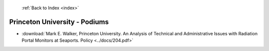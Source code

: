 :ref:`Back to Index <index>`

Princeton University - Podiums
------------------------------

* :download:`Mark E. Walker, Princeton University. An Analysis of Technical and Administrative Issues with Radiation Portal Monitors at Seaports. Policy <../docs/204.pdf>`
